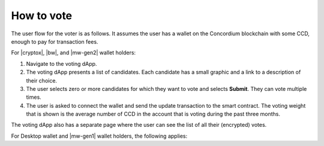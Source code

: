 .. _voting:

===========
How to vote
===========

The user flow for the voter is as follows. It assumes the user has a wallet on the Concordium blockchain with some CCD, enough to pay for transaction fees.

For |cryptox|, |bw|, and |mw-gen2| wallet holders:

#. Navigate to the voting dApp.

#. The voting dApp presents a list of candidates. Each candidate has a small graphic and a link to a description of their choice.

#. The user selects zero or more candidates for which they want to vote and selects **Submit**. They can vote multiple times.

#. The user is asked to connect the wallet and send the update transaction to the smart contract. The voting weight that is shown is the average number of CCD in the account that is voting during the past three months.

The voting dApp also has a separate page where the user can see the list of all their (encrypted) votes.

For Desktop wallet and |mw-gen1| wallet holders, the following applies:

.. dropdown:: Desktop wallet

    Users need to create a new account in |bw|, |cryptox|, or |mw-gen2| and delegate their vote from their Desktop wallet account(s) to the new account, then vote from the new account. 
    
    To delegate your vote:
    
    In the account from which you want to vote send any amount of CCD (1 micro-CCD is enough) to the target account in |bw|, |cryptox|, or |mw-gen2| with a memo that says **delegatevote2024**. It is possible to check from the Voting DApp that the delegation worked. The window for delegating votes is the same as voting with the DApp.

.. dropdown:: |mw-gen1|

    You have two options.
    
    #. You can delegate votes,
    
    #. or you can import (add xref) your accounts into the |cryptox| wallet and vote from there.

    To delegate votes, users need to create a new account in |bw|, |cryptox|, or |mw-gen2| and delegate their vote from their |mw-gen1| account(s) to the new account, then vote from the new account.

    To delegate your vote:
    
    In the account from which you want to vote send any amount of CCD (1 micro-CCD is enough) to the target account in |bw|, |cryptox|, or |mw-gen2| with a memo that says **delegatevote2024**. It is possible to check from the Voting DApp that the delegation worked. The window for delegating votes is the same as voting with the DApp.
